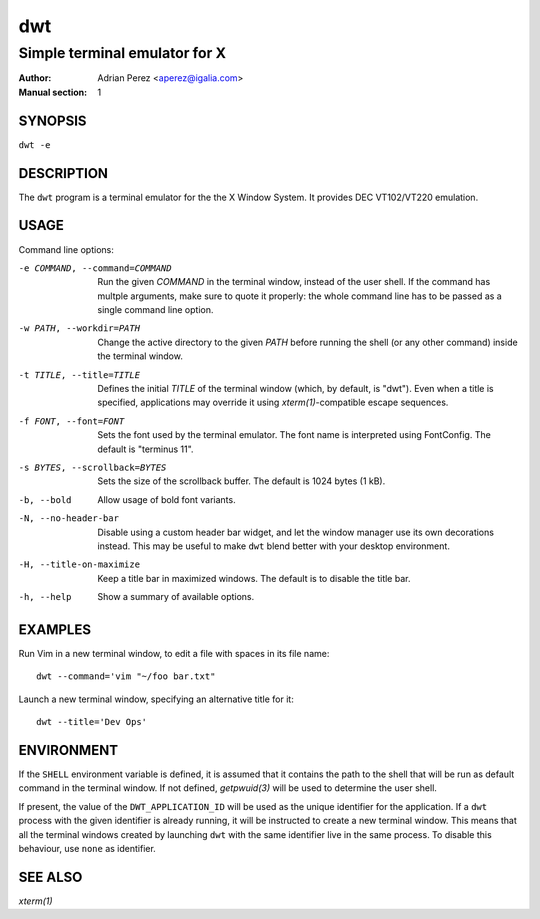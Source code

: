 =====
 dwt
=====

------------------------------
Simple terminal emulator for X
------------------------------

:Author: Adrian Perez <aperez@igalia.com>
:Manual section: 1


SYNOPSIS
========

``dwt -e``


DESCRIPTION
===========

The ``dwt`` program is a terminal emulator for the the X Window System. It
provides DEC VT102/VT220 emulation.


USAGE
=====

Command line options:

-e COMMAND, --command=COMMAND
              Run the given *COMMAND* in the terminal window, instead of the
              user shell. If the command has multple arguments, make sure to
              quote it properly: the whole command line has to be passed as
              a single command line option.

-w PATH, --workdir=PATH
              Change the active directory to the given *PATH* before running
              the shell (or any other command) inside the terminal window.

-t TITLE, --title=TITLE
              Defines the initial *TITLE* of the terminal window (which, by
              default, is "dwt"). Even when a title is specified,
              applications may override it using `xterm(1)`-compatible
              escape sequences.

-f FONT, --font=FONT
              Sets the font used by the terminal emulator. The font name is
              interpreted using FontConfig. The default is "terminus 11".

-s BYTES, --scrollback=BYTES
              Sets the size of the scrollback buffer. The default is 1024
              bytes (1 kB).

-b, --bold    Allow usage of bold font variants.

-N, --no-header-bar
              Disable using a custom header bar widget, and let the window
              manager use its own decorations instead. This may be useful
              to make ``dwt`` blend better with your desktop environment.

-H, --title-on-maximize
              Keep a title bar in maximized windows. The default is to
              disable the title bar.

-h, --help    Show a summary of available options.


EXAMPLES
========

Run Vim in a new terminal window, to edit a file with spaces in its file
name::

  dwt --command='vim "~/foo bar.txt"

Launch a new terminal window, specifying an alternative title for it::

  dwt --title='Dev Ops'


ENVIRONMENT
===========

If the ``SHELL`` environment variable is defined, it is assumed that it
contains the path to the shell that will be run as default command in the
terminal window. If not defined, `getpwuid(3)` will be used to determine the
user shell.

If present, the value of the ``DWT_APPLICATION_ID`` will be used as the
unique identifier for the application. If a ``dwt`` process with the given
identifier is already running, it will be instructed to create a new
terminal window. This means that all the terminal windows created by
launching ``dwt`` with the same identifier live in the same process. To
disable this behaviour, use ``none`` as identifier.


SEE ALSO
========

`xterm(1)`

